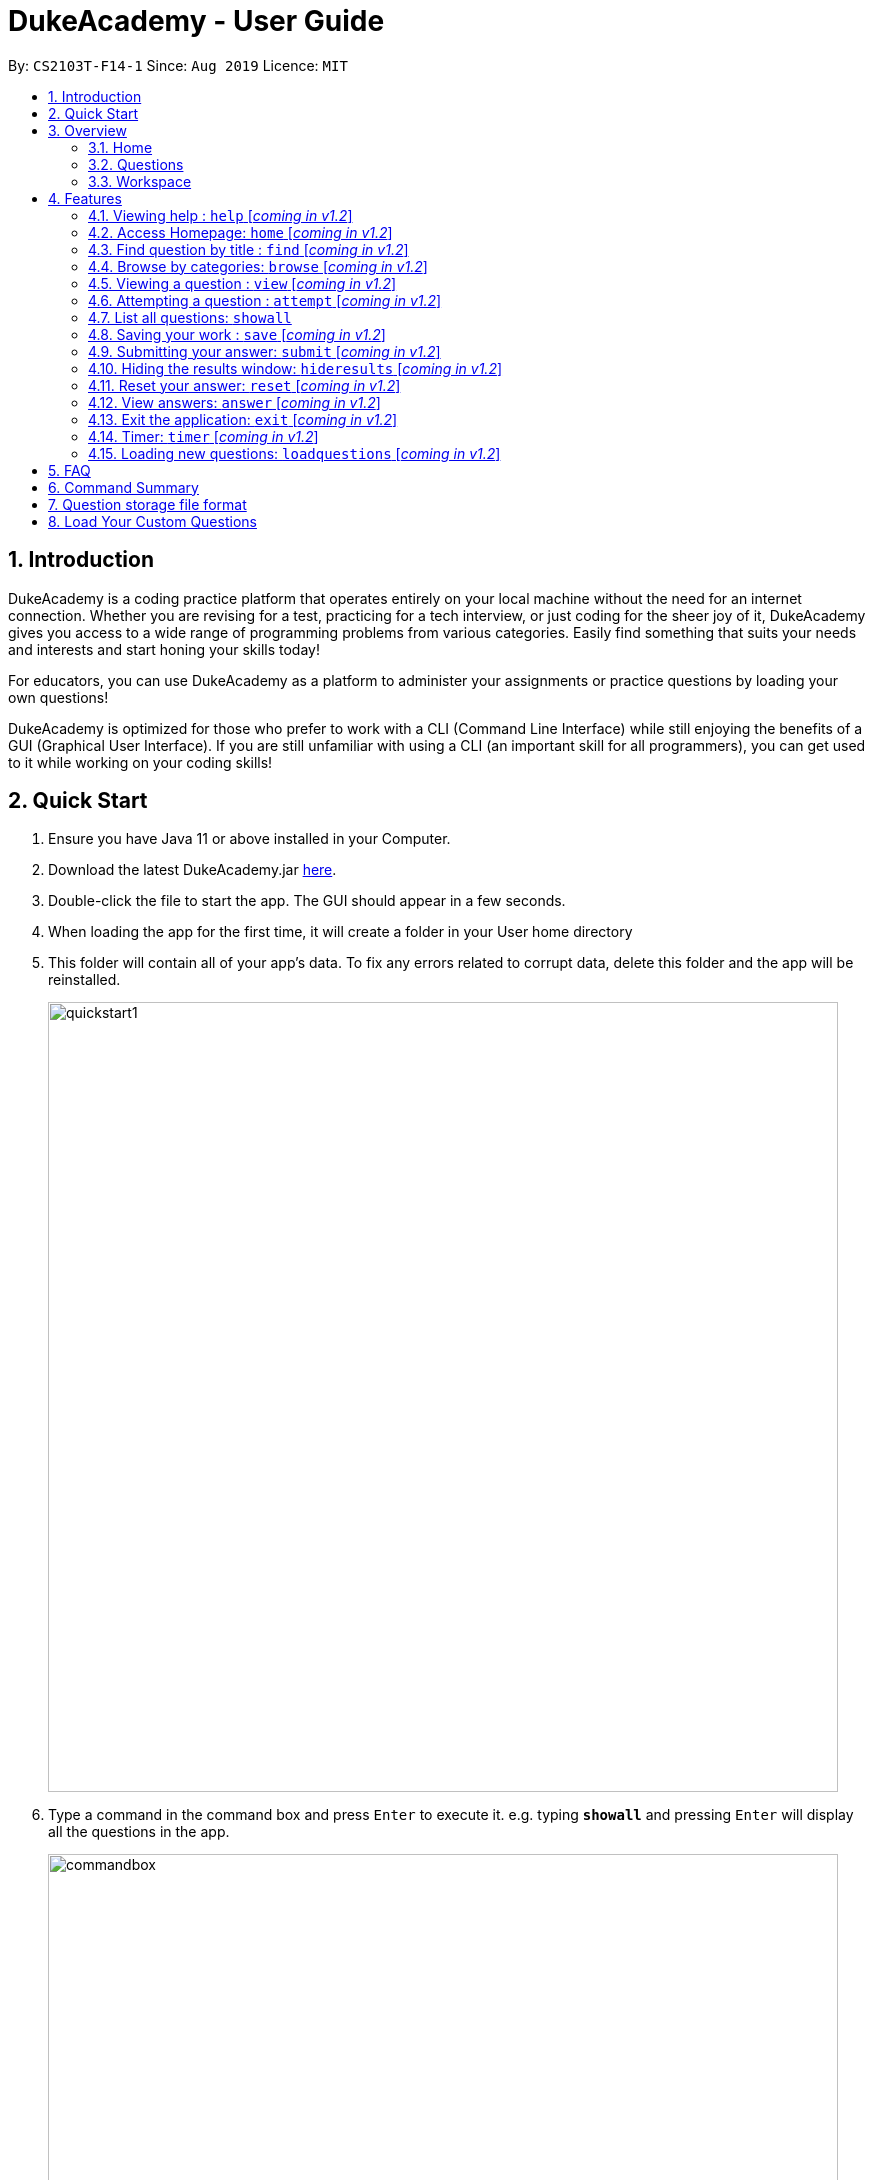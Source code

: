 = DukeAcademy - User Guide
:site-section: UserGuide
:toc:
:toc-title:
:toc-placement: preamble
:sectnums:
:imagesDir: images/userguide
:stylesDir: stylesheets
:xrefstyle: full
:experimental:
ifdef::env-github[]
:tip-caption: :bulb:
:note-caption: :information_source:
endif::[]
:repoURL: https://ay1920s1-cs2103t-f14-1.github.io/main/
:problemSetURL:

By: `CS2103T-F14-1`      Since: `Aug 2019`      Licence: `MIT`

== Introduction

DukeAcademy is a coding practice platform that operates entirely on your local machine without the need for an internet
connection. Whether you are revising for a test, practicing for a tech interview, or just coding for the sheer joy of
it, DukeAcademy gives you access to a wide range of programming problems from various categories. Easily find something
that suits your needs and interests and start honing your skills today!

For educators, you can use DukeAcademy as a platform to administer your assignments or practice questions by loading
your own questions!

DukeAcademy is optimized for those who prefer to work with a CLI (Command Line Interface) while still enjoying the
benefits of a GUI (Graphical User Interface). If you are still unfamiliar with using a CLI (an important skill for all
programmers), you can get used to it while working on your coding skills!

== Quick Start

. Ensure you have Java 11 or above installed in your Computer.
. Download the latest DukeAcademy.jar link:{repoURL}/releases[here].
. Double-click the file to start the app. The GUI should appear in a few seconds.
. When loading the app for the first time, it will create a folder in your User home directory
. This folder will contain all of your app's data. To fix any errors related to corrupt data, delete this folder and the app will be reinstalled.

+
image::quickstart1.png[width="790"]
+

. Type a command in the command box and press kbd:[Enter] to execute it. e.g. typing *`showall`* and pressing
  kbd:[Enter] will display all the questions  in the app.
+
image::commandbox.png[width="790"]
+

. Find a question that interests you and type `attempt <Qn Index>` into the command box to start your
  DukeAcademy experience. Note: the index of a question is the number displayed next to its title.

+
image::questionindex.png[width="790"]
+
. Refer to <<Features>> to view our full list of commands.

[[Overview]]
== Overview

The application is divided into 3 separate tabs, each one of them serving a specific purpose. You can toggle between the
different tabs by entering `tab` into the command box.

=== Home
The *Home* tab contains a brief introduction of the application along with a brief overview of your user profile.

. See your completion percentage and current skill tier!
. Keep track of the questions that you are currently attempting.
. View your bookmarked questions.

+
image::homepage.png[width="790"]
+


=== Questions
The *Questions* tab contains a list of all the available questions and also a window to view their problem statements.


This list of questions can be filtered using various commands such as `browse` and `search` to narrow down your search.
View <<Features>> for more details.

. To quickly see all questions, enter `showall` into the command box.
. To view the problem statement for a question, enter `view <Qn Index>`.

+
image::questionspage.png[width="790"]
+


=== Workspace
The workspace is where you will work on the various questions.

On the left of the workspace, you will find a display to show the question that you are currently attempting. You will
also see another window that displays the results of evaluating your program.

On the right of the workspace, you will find a built in editor for you to write your programs in. If you do not wish to
write your programs in our editor, simply paste your code into our editor before submission.

. To attempt a question, enter `attempt <Qn Index>` into the command box.
. To submit your question, enter `submit` into the command box.

+
image::workspace.png[width="790"]
+


[[Features]]
== Features

====
*Command Format*

* Words within square braces `[]` are the parameters to be supplied by the user e.g. in `attempt[id]`,
`id` is a parameter which can be used as `attempt 1`.
* Parameters are compulsory.
* Parameters with `…`​ after them can be entered multiple times. e.g. `browse [category]...` can be used as
`browse easy linkedlist hashtable recursion` (i.e. 4 times), etc.
====

=== Viewing help : `help` [_coming in v1.2_]
Opens a window displaying the user guide within the GUI. In the user guide, all available functions within DukeAcademy
will be listed in alphabetical order.

*Format*: `help`

image::quickstart1.png[width="920"]


=== Access Homepage: `home` [_coming in v1.2_]

Navigates back to the ​ homepage​ where you can see your progress on the current problem set.

*Format:* `home`

image::home.png[width="920"]


=== Find question by title : `find` [_coming in v1.2_]

Searches for question titles​ that partially match the keywords entered. Results are displayed in
the list window on the left of the GUI.

*Format:* `find [keyword]...`

****
* The search is case insensitive. e.g `recursion` will match `Recursion`.
* The order of the keywords does not matter. e.g. `Fun tree` will match `tree Fun`.
* Only the title will be searched.
* Any substring in the tilte will be matched. e.g. `fib` will match `fibonacci`.
* Questions matching at least one keyword will be displayed (i.e. "OR" search). e.g. `integer big` will return
`integer x`, `big decimal`.
****


*Examples:*

* `find binary search tree` +
Finds and displays all the questions containing the substrings "binary",  "search" and "tree" in its title.
* `find fizzbuzz` +
Finds and displays all the questions containing the substring "fizzbuzz" in its title.


=== Browse by categories: `browse` [_coming in v1.2_]

Browses the list of questions​ found in the list window on the left of the GUI
according to the category specified. Only questions matching the categories will
be displayed.

*Format:* `browse [category]...`

****
* The category is case insensitive. e.g `easy` will match `Easy`.
* Multiple categories can be listed.
* A question can have multiple categories. The question will be displayed as long as one category is matched.
* Questions matching at least one category will be displayed (i.e. "OR" search). e.g. `easy linkedlists` will return
all questions in the categories "easy" and "linkedlist".
* Available categories:
- easy
- medium
- hard
- arrays
- linkedlist
- hashtable
- trees
- graphs
- recursion
- divideandconquer
- others

****

*Examples:*

* `browse medium` +
Finds and displays medium difficulty questions.
* `browse hashtable linkedlist` +
Finds and displays questions on hashtables and linked lists.


=== Viewing a question : `view` [_coming in v1.2_]

Allows you to ​ preview a question​ by displaying it in the GUI. The question details will be displayed in the right
window of the GUI.

*Format:* `view [id]`

****
* Displays the question with the corresponding id on the right side window of the GUI.
* The id of the question can be seen next to its title in square braces. e.g. `[1]`
* The id of the question is always a positive integer. e.g. 1, 2, 3, 4, 5.
****

image::view.png[width="920"]

*Examples:*

* `view 2` +
Displays the question with the id "2" in the right side window of the GUI.


=== Attempting a question : `attempt` [_coming in v1.2_]

Navigates to a question page where you can attempt to ​ solve the question​. The question with the corresponding id will
be displayed on the left of the GUI. The GUI will now display a text editor on the right which you can use to input
your answer.

*Format:* `attempt [id]`

****
* Displays the question with the corresponding id on the left side window of the GUI.
* Opens a text editor for you to input your answers on the right side window of the GUI.
* This layout is known as the *_question page_*.
* The id of the question can be seen next to its title in square braces. e.g. `[1]`
* The id of the question is always a positive integer. e.g. 1, 2, 3, 4, 5.
****

image::attempt.png[width="920"]

*Examples:*

* `view 2` +
Opens the question page displaying the question with the id "2".

=== List all questions: `showall`

List all questions available in the whole database.

*Format:* `showall`

=== Saving your work : `save` [_coming in v1.2_]

Saves your current question attempt.​ Can only be invoked from the *_question page_*.

*Format:* `save`


****
* Your saved answer will be loaded the next time you ​attempt the question again. e.g. after you `save` your answer on
the *_question page_* of question 2, the next time you `attempt 2`, your saved answer will be displayed in the editor.
* Only input in the text editor will be saved.
****


=== Submitting your answer: `submit` [_coming in v1.2_]

Submits your current answer.​ Your code will now be compiled and run against the specified test cases. A new window will
appear on the right of the GUI to display your results. ​Can only be invoked from the *_question page_*.

*Format:* `submit`

****
* Only code written in the text editor will be used for compilation.
* Make sure to check that your code compiles or you will receive an error message.
****

image::submit.png[width="920"]


=== Hiding the results window: `hideresults` [_coming in v1.2_]

Closes the results window if it is opened.​ The question and text editor will expand to fill the remaining space. ​ Can
only be invoked from the *_question page_*.

*Format:* `hideresult`

****
* You will have to submit your answer again to open the results window after closing it.
****


=== Reset your answer: `reset` [_coming in v1.2_]

Resets the current saved attempt for a question.​ The question being reset is the one that corresponds to the id
specified. The editor will be empty next time you attempt​ that question.

*Format:* `reset [id]`

****
* This will erase any previously saved answers for the question. The erased answer is not recoverable.
* The id of the question can be seen next to its title in square braces. e.g. `[1]`
* The id of the question is always a positive integer. e.g. 1, 2, 3, 4, 5.
****

*Examples:*

* `reset 2` +
Erases the previous answer for the question with the id "2".

=== View answers: `answer` [_coming in v1.2_]

View the formal answer of a problem. ​ The problem statement will be displayed on the left pane, and the sample code will
be displayed on the right. Can only be invoked from the *_question page_*.

*Format:* `answer`


=== Exit the application: `exit` [_coming in v1.2_]

Exits the application

*Format:* `exit`


=== Timer: `timer` [_coming in v1.2_]

Displays a timer window on the bottom right of the text editor. ​ Helps to simulate an test condition under which the
coder is supposed to finish within speculated duration. The timer starts timing the moment a character is entered into
the text editor.

*Format:* `timer [time]`

****
* The time to is to be entered in the format *_hhmmss_*. e.g. `timer 013000` will start the timer for 1 hour, 30 minutes
and 0 seconds.
* Accepted values:
- hour: 0 to 99
- minute: 0 to 59
- seconds: 0 to 59
* The timer will begin only when a character is input into the text editor.
* The timer will not be able to be reset.
****

*Examples:*

* `timer 013000` +
Starts a timer that lasts for 1 hour, 30 minutes, 0 seconds.

* `timer 995959` +
Starts a timer that lasts for 99 hour, 59 minutes, 59 seconds.

=== Loading new questions: `loadquestions` [_coming in v1.2_]

Loads new questions into the application through a text file. Your text file should be in the format specified below.
Your questions will be loaded the next time you open DukeAcademy.

*Format:* `loadquestions [filename]`

****
* Your text file should be located at the Desktop.
* Your text file should follow the format specified at <<Custom-Questions>>.
* The questions in the text file will only be loaded after entering this command.
* Your text file will have to found in the home directory of DukeAcademy for it to be loaded.
****

image::loadquestions.png[width="920]

*Examples:*

* `loadquestions my_problem_set.txt` +
Loads the questions from the file "my_problem_set.txt" located in the home directory of DukeAcademy.

== FAQ

*Q:* How do I transfer my own problem sets to another computer?

*A:* Copy the problem set text file into DukeAcademy’s home folder on the other computer
and repeat the ​ loadquestions​ command.

*Q:* How do I transfer data to another computer?

*A:* Install the app in the other computer and overwrite the empty data file it creates
with the file that contains the data of your previous DukeAcademy folder.

*Q:* What is the format of problem setting?

*A:* It should contain the following: problem statement, input and output files, difficulty
level, solution, algorithm category. Check out ​ default_problem_set.txt​ for reference.

== Command Summary

* Viewing Help: ​`help`
* Home: `home`
* Find by question title: `find​ [keyword]`
* Browse by category: ​`browse​ [category]`
* View: view: ​`view​ [id]`
* Attempt a question: `attempt​ [id]`
* Save: ​`save`
* Submit:​ `submit`
* Hide results: ​`hideresults`
* Reset: ​`reset`
* View answer: ​`answer`
* Exit: `exit
* Timer: `timer [hhmmss]`
* Load questions: ​`loadquestions​ [filename]`

== Question storage file format

image::samplequestions.png[width="920"]

****
* The text file is a json list of json objects representing each question.
* Each question is a json object with the following key-value pairs.
- title: a string representing the title of the question
- description: a string representing the description and preamble of the question
- tc: a list of json objects representing the list of test cases (see below for details)
* Each test case is another json object with the following key-value pairs.
- input: the input for the test case
- result: the expected result for the test case
****

[[Custom-Questions]]
== Load Your Custom Questions
image::custom_questions.png[width="920"]

* Create a .txt file.
* The format of a question goes like follows:

```
Question::

Title::

Description::

Difficulty::

Topics::

TestCase::

Input::

Output::
```

* It must be in the order appeared above.

* Title, Description can be any non-empty string.

* Difficulty can only be EASY, MEDIUM or HARD.

* Topics can only be ARRAY, LINKED_LIST, HASHTABLE, TREE, GRAPH, RECURSION, DIVIDE_AND_CONQUER, DYNAMIC_PROGRAMMING, SORTING, or OTHERS.

* One question can only have one title, description and difficulty. It can have multiple topics separated by `,`. It can have multiple test cases, each begin with a `TestCase::` identifier.

* For sample questions, refer to the image above.


